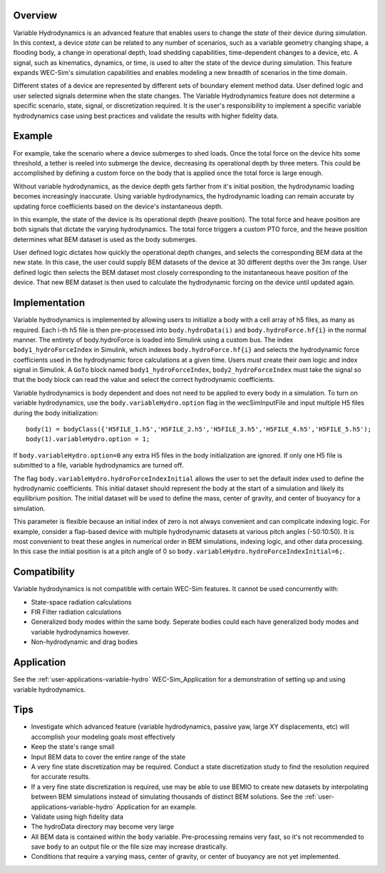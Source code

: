 .. _user-advanced-features-variable-hydro:

Overview
""""""""""

Variable Hydrodynamics is an advanced feature that enables users to change the 
*state* of their device during simulation. In this context, a device *state* 
can be related to any number of scenarios, such as a variable geometry 
changing shape, a flooding body, a change in operational depth, load shedding 
capabilities, time-dependent changes to a device, etc. A signal, such as 
kinematics, dynamics, or time,  is used to alter the state of the device
during simulation. This feature expands WEC-Sim's simulation capabilities and enables
modeling a new breadth of scenarios in the time domain.

Different states of a device are represented by different sets of boundary 
element method data. User defined logic and user selected signals determine
when the state changes. The Variable Hydrodynamics feature does not determine
a specific scenario, state, signal, or discretization required. It is the 
user's responsibility to implement a specific variable hydrodynamics case
using best practices and validate the results with higher fidelity data.

Example
""""""""

For example, take the scenario where a device submerges to shed loads. Once the
total force on the device hits some threshold, a tether is reeled into submerge
the device, decreasing its operational depth by three meters. This could be
accomplished by defining a custom force on the body that is applied once the 
total force is large enough. 

Without variable hydrodynamics, as the device depth gets farther from it's 
initial position, the hydrodynamic loading becomes increasingly inaccurate.
Using variable hydrodynamics, the hydrodynamic loading can remain accurate 
by updating force coefficients based on the device's instantaneous depth.

In this example, the state of the device is its operational depth 
(heave position). The total force and heave position are both signals that 
dictate the varying hydrodynamics. The total force triggers a custom PTO
force, and the heave position determines what BEM dataset is used as the body
submerges.

User defined logic dictates how quickly the operational depth changes, and 
selects the corresponding BEM data at the new state.
In this case, the user could supply BEM datasets of the device at 
30 different depths over the 3m range. User defined logic then selects 
the BEM dataset most closely corresponding to the instantaneous 
heave position of the device. That new BEM dataset is then used to 
calculate the hydrodynamic forcing on the device until updated again.

Implementation
""""""""""""""
Variable hydrodynamics is implemented by allowing users to initialize a body
with a cell array of h5 files, as many as required. Each i-th h5 file is then pre-processed into
``body.hydroData(i)`` and ``body.hydroForce.hf{i}`` in the normal manner.
The entirety of body.hydroForce is loaded into Simulink using a custom bus. 
The index ``body1_hydroForceIndex`` in Simulink, which indexes 
``body.hydroForce.hf{i}`` and selects the hydrodynamic force coefficients used
in the hydrodynamic force calculations at a given time.
Users *must* create their own logic and index signal in Simulink. A ``GoTo`` 
block named ``body1_hydroForceIndex``, ``body2_hydroForceIndex`` must take 
the signal so that the body block can read the value and select the correct 
hydrodynamic coefficients.

Variable hydrodynamics is body dependent and does not need to be applied to 
every body in a simulation.
To turn on variable hydrodynamics, use the ``body.variableHydro.option`` flag in the 
wecSimInputFile and input multiple H5 files during the body initialization::

    body(1) = bodyClass({'H5FILE_1.h5','H5FILE_2.h5','H5FILE_3.h5','H5FILE_4.h5','H5FILE_5.h5');
    body(1).variableHydro.option = 1;


If ``body.variableHydro.option=0`` any extra H5 files in the body initialization 
are ignored. If only one H5 file is submitted to a file, variable hydrodynamics 
are turned off.

The flag ``body.variableHydro.hydroForceIndexInitial`` allows the user to set the
default index used to define the hydrodynamic coefficients. This initial dataset
should represent the body at the start of a simulation and likely its equilibrium 
position. The initial dataset will be used to define the mass, center of gravity, 
and center of buoyancy for a simulation.

This parameter is flexible because an initial index of zero is not always convenient
and can complicate indexing logic. For example, consider a flap-based device with
multiple hydrodynamic datasets at various pitch angles (-50:10:50). It is most convenient
to treat these angles in numerical order in BEM simulations, indexing logic, and other 
data processing. In this case the initial position is at a pitch angle of 0 so ``body.variableHydro.hydroForceIndexInitial=6;``.

Compatibility
"""""""""""""
Variable hydrodynamics is not compatible with certain WEC-Sim features. It cannot be used concurrently with:

* State-space radiation calculations
* FIR Filter radiation calculations
* Generalized body modes within the same body. Seperate bodies could each have generalized body modes and variable hydrodynamics however.
* Non-hydrodynamic and drag bodies


Application
""""""""""""
See the :ref:`user-applications-variable-hydro` WEC-Sim_Application for a demonstration of setting up and using variable hydrodynamics.

Tips
""""
* Investigate which advanced feature (variable hydrodynamics, passive yaw, large XY displacements, etc) will accomplish your modeling goals most effectively
* Keep the state's range small
* Input BEM data to cover the entire range of the state
* A very fine state discretization may be required. Conduct a state discretization study to find the resolution required for accurate results.
* If a very fine state discretization is required, use may be able to use BEMIO to create new datasets by interpolating between BEM simulations instead of simulating thousands of distinct BEM solutions. See the :ref:`user-applications-variable-hydro` Application for an example.
* Validate using high fidelity data
* The hydroData directory may become very large
* All BEM data is contained within the ``body`` variable. Pre-processing remains very fast, so it's not recommended to save ``body`` to an output file or the file size may increase drastically.
* Conditions that require a varying mass, center of gravity, or center of buoyancy are not yet implemented.
